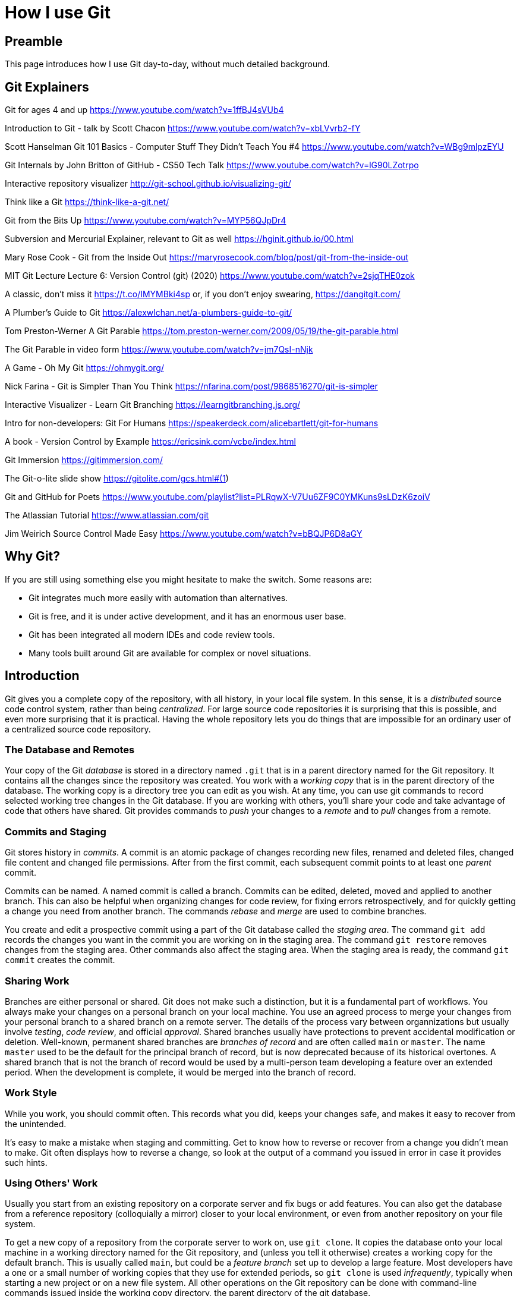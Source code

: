 = How I use Git
:source-highlighter: highlight.js

== Preamble

This page introduces how I use Git day-to-day, without much 
detailed background.

== Git Explainers

Git for ages 4 and up 
https://www.youtube.com/watch?v=1ffBJ4sVUb4

Introduction to Git - talk by Scott Chacon 
https://www.youtube.com/watch?v=xbLVvrb2-fY

Scott Hanselman Git 101 Basics - Computer Stuff They Didn't Teach You #4 https://www.youtube.com/watch?v=WBg9mlpzEYU

Git Internals by John Britton of GitHub - CS50 Tech Talk 
https://www.youtube.com/watch?v=lG90LZotrpo

Interactive repository visualizer 
http://git-school.github.io/visualizing-git/

Think like a Git 
https://think-like-a-git.net/

Git from the Bits Up 
https://www.youtube.com/watch?v=MYP56QJpDr4

Subversion and Mercurial Explainer, relevant to Git as well https://hginit.github.io/00.html

Mary Rose Cook - Git from the Inside Out 
https://maryrosecook.com/blog/post/git-from-the-inside-out

MIT Git Lecture Lecture 6: Version Control (git) (2020) 
https://www.youtube.com/watch?v=2sjqTHE0zok

A classic, don't miss it 
https://t.co/IMYMBki4sp 
or, if you don't enjoy swearing, 
https://dangitgit.com/

A Plumber's Guide to Git 
https://alexwlchan.net/a-plumbers-guide-to-git/

Tom Preston-Werner A Git Parable 
https://tom.preston-werner.com/2009/05/19/the-git-parable.html

The Git Parable in video form 
https://www.youtube.com/watch?v=jm7QsI-nNjk

A Game - Oh My Git 
https://ohmygit.org/

Nick Farina - Git is Simpler Than You Think 
https://nfarina.com/post/9868516270/git-is-simpler

Interactive Visualizer - Learn Git Branching 
https://learngitbranching.js.org/

Intro for non-developers: Git For Humans 
https://speakerdeck.com/alicebartlett/git-for-humans

A book - Version Control by Example 
https://ericsink.com/vcbe/index.html

Git Immersion 
https://gitimmersion.com/

The Git-o-lite slide show 
https://gitolite.com/gcs.html#(1)

Git and GitHub for Poets 
https://www.youtube.com/playlist?list=PLRqwX-V7Uu6ZF9C0YMKuns9sLDzK6zoiV

The Atlassian Tutorial 
https://www.atlassian.com/git

Jim Weirich Source Control Made Easy 
https://www.youtube.com/watch?v=bBQJP6D8aGY


== Why Git? 
If you are still using something else you might hesitate to 
make the switch.
Some reasons are:

- Git integrates much more easily with automation than alternatives. 
- Git is free, and it is under active development, and it has 
an enormous user base. 
- Git has been integrated all modern IDEs and code review tools. 
- Many tools built around Git are available for complex or novel 
situations.

== Introduction

Git gives you a complete copy of the repository, with all history, in 
your local file system. 
In this sense, it is a _distributed_ source code control system, 
rather than being _centralized_.
For large source code repositories it is surprising that this is 
possible, and even more surprising that it is practical. 
Having the whole repository lets you do things that are impossible
for an ordinary user of a centralized source code repository.

=== The Database and Remotes

Your copy of the Git _database_ is stored in a directory named `.git` 
that is in a parent directory named for the Git repository. 
It contains all the changes since the repository was created. 
You work with a _working copy_ that is in the parent directory of the 
database. 
The working copy is a directory tree you can edit as you wish. 
At any time, you can use git commands to record selected working tree 
changes in the Git database. 
If you are working with others, you'll share your code and take
advantage of code that others have shared.
Git provides commands to _push_ your changes to a _remote_ and to _pull_
changes from a remote.

=== Commits and Staging

Git stores history in _commits_. 
A commit is an atomic package of changes recording new files, renamed 
and deleted files, changed file content and changed file permissions.
After from the first commit, each subsequent commit points to at least
one _parent_ commit. 

Commits can be named. 
A named commit is called a branch.
Commits can be edited, deleted, moved and applied to another branch. 
This can also be helpful when organizing changes for code review, 
for fixing errors retrospectively, and for quickly getting a change 
you need from another branch. 
The commands _rebase_ and _merge_ are used to combine branches.

You create and edit a prospective commit using a part of the Git 
database called the _staging area_. 
The command `git add` records the changes you want in the commit you 
are working on in the staging area. 
The command `git restore` removes changes from the staging area. 
Other commands also affect the staging area.
When the staging area is ready, the command `git commit` creates the
commit.

=== Sharing Work

Branches are either personal or shared. 
Git does not make such a distinction, but it is a fundamental part of 
workflows. 
You always make your changes on a personal branch on your local machine. 
You use an agreed process to merge your changes from your personal 
branch to a shared branch on a remote server. 
The details of the process vary between organnizations but usually 
involve _testing_, _code review_, and official _approval_.
Shared branches usually have protections to prevent accidental 
modification or deletion. 
Well-known, permanent shared branches are _branches of record_ and are often called `main` or `master`. 
The name `master` used to be the default for the
principal branch of record, but is now deprecated because of its 
historical overtones. 
A shared branch that is not the branch of record would be used by a 
multi-person team developing a feature over an extended period.
When the development is complete, it would be merged into the 
branch of record.

=== Work Style

While you work, you should commit often. 
This records what you did, keeps your changes safe, and makes it easy 
to recover from the unintended. 

It's easy to make a mistake when staging and committing. 
Get to know how to reverse or recover from a change you didn't mean to
make.
Git often displays how to reverse a change, so look at the output 
of a command you issued in error in case it provides such hints.

=== Using Others' Work

Usually you start from an existing repository on a corporate server 
and fix bugs or add features. 
You can also get the database from a reference repository 
(colloquially a mirror) closer to your local environment, or even from 
another repository on your file system. 

To get a new copy of a repository from the corporate server to work on, 
use `git clone`. 
It copies the database onto your local machine in a working directory 
named for the Git repository, and (unless you tell it otherwise) 
creates a working copy for the default branch. 
This is usually called `main`, but could be a _feature branch_ set up to 
develop a large feature. 
Most developers have a one or a small number of working copies that 
they use for extended periods, so `git clone` is used _infrequently_,
typically when starting a new project or on a new file system. 
All other operations on the Git repository can be done with 
command-line commands issued inside the working copy directory, the
parent directory of the git database.

When you clone a repository, the local database records an association 
with the remote git repository and the branch it came from. 
This association is called a _remote_, and the branch is referred to 
as the _upstream branch_. 
Your local Git repository can have more than one remote, but the 
default (and usual) arrangement, set up automatically by `git clone`, 
is to have a single remote called _origin_. 
The remote contains information about the remote Git repository, 
including its URL.

Sometimes a remote is referred to as being _upstream_. 
Sometimes we simply say _on the remote_. 
When you see a reference to _origin_ in Git documentation or online, 
it usually means this default remote. 
Automation scripting often assumes the name of 
the remote is `origin`, so think twice before using a different name.

=== Creating Git Repositories

Creating a new Git repository unrelated to existing Git repositories 
is not usually part of day-to-day workflow.

A Git repository is created in a file system with the command 
`git init`. 
This creates an empty database in the current directory. 

At this point I always add an empty commit as the first one:

[source,shell]
----
$ git commit --allow-empty -m "Initial commit"
----

This makes some kinds of automation easier because then every 
subsequent commit has a parent.

Subsequently, commits are added to represent changes in the directory. 
Every commit except the first (root) commit has an opaque id and one 
or more parent commits to which it is linked. The parent links make 
the operations on the repository possible. 
They form a kind of blockchain, because the commit id of each depends 
on a hash of the details of all of its parents.

== Organizing Commits

Most of your time will be spent editing and testing, with the aim of 
creating commits that will be reviewed and merged with the main branch 
of development. 
Git makes it easy to choose how to package your changes as commits. 
Careful packaging makes review easier by grouping logical changes 
together so that your change consists of relatively few commits,
ideally just one.
Remember that the commits you add to the branch of record will be
permanent and will at times be read by developers searching for a 
change that broke something.
Try to arrange your commits to make that as easy as possible.

== Summary of core workflow for a developer

Commit often. Reorganize commits before review.

Update the staging area with commands like `git add`, 
`git restore --staged` and `git update-index`. 

When satisfied with the contents of a prospective commit, 
use `git commit`.

After the command is complete, the staging area is empty. 

Use `git reset` to undo the last commit, or 
`git reset --hard` to remove the latest commit completely. 

For flexible editing of commits, use `git rebase -i`. 

You can move the most recent commit back to the staging area 
with `git reset --soft`. 

Use git commit --amend for updating the last commit.

== Sharing your work

If the world were simpler, having cloned the main branch of 
development and updated it, we could share our work by using the 
command push to update that branch on the remote. 
However, with many developers wanting to do the same thing, this 
would lead to conflicts. 

To avoid that, branch protections are set up in corporate servers to
make it impossible to update the branches of record directly. 
Similarly branches dedicated to the development of a 
feature over many months, and shared by the members of a team
are carefully protected from direct update. 

We can refer to any branch used by more than one developer as _shared_. 
All shared branches should have merge protections, similar to 
those for the branches of record. 
Even if such restrictions have not been set up, the branch should be 
treated as if they had been. 

Since the shared branches cannot be updated directly, developers 
do not work directly on them. 
Instead, they create personal branches based on a shared branch 
and work on that. 
For example, `git clone` will clone the Git database from the
server URL specified, and check out the default branch.
Then you can use `git checkout -b` to create a branch and working copy 
for a new personal branch based on that default branch. 
A branch is created from a branch that exists on the local copy 
already by adding a name to the chosen commit. 

To get your work onto a shared branch on the remote, you have to share 
your feature branch with the remote, using the command `git push`. 
It is safe to share a personal branch like this because no one else 
is working on it. 
Once your branch is present in the remote, you can create a request 
to merge your code with the branch of record. 
This is usually called a _pull request_, PR for short, but may be 
called something different depending on the Git server.

The first time you share a branch _you_ created, you will have to 
specify the remote and branch that is the destination. 
This creates a corresponding remote for the branch. 
Subsequent `git push` commands use that remote by default.

Although it is not necessary to share until you think you are ready
to merge, it is good practice to share your work more frequently. 
This allows others to see it, as well as helping to prevent 
loss of your work.

== Staying Consistent

From time to time you need to account for changes that have happened in a shared branch (on the remote) as a result of other merges than your own. 
The command `git fetch` brings your database up-to-date with the 
remote without changing your working copy. 
Then you can use `git rebase` to apply your changes after the 
upstream ones. 
This applies your commits, in order, after all the commits on the 
shared branch.
This keeps the history linear, which makes it easy to understand and 
reorganize. 
As you do this rebase, there may be _merge conflicts_ as the commits 
you have made are applied to files that have been changed since you 
last updated. You can resolve those using the command `git mergetool`. 
You can configure Git to use your favorite merge IDE as 
the merge tool.
After a reported conflict has been resolved, you return to the rebase, 
and further conflicts may be reported.
These are fixed and the process continues until no more conflicts are 
reported.
After the rebase is complete, use `git push` to share your work 
with the remote. 
If you have previously shared this branch (almost always the case), 
add `-f`, because the rebase process rewrites the commits, 
changing all their ids.

Another way to do this is known as _stair-stepping_. 
You make a _new personal branch_ from the shared branch, 
and then locally _merge_ your old personal branch into it. 
Then you discard your old personal branch and start using the new one. 
This is inferior to rebasing because your commits will appear to 
be mixed with all the commits from the developers working on the 
shared branch. 
If the team branch is itself rebased against main branch, 
the commits will appear to be be mixed with commits from other branches 
that have been merged to main. 
For example, if there are ten other developers working at the same rate,
30 commits for your change might be mixed with 300 unrelated commits
that were added by the other developers over the same time period.

This makes it difficult or impossible to usefully reorganize commits 
for posterity. 
An even worse problem is that your commits retain their original 
identity, including dates, when merged. 
This makes it look like your changes were merged long before they 
actually were. 
This is confusing when trying to work out when something changed.

== Life Cycle for Resolving an Issue

=== Get the up-to-date code

Make a new branch for the issue.
We'll assume the issue is identified by `TEAM-1234`.
You will likely already have a Git database and working copy for
the code in your local file system. 
If not, get one using `git clone`.
Then make a branch for the work.
First make sure you are on the branch of record:

[source,shell]
----
$ git checkout main
----
Then bring the dadabase up-to-date:
[source,shell]
----
$ git pull
----
and make the new branch with a name based on the issue name:
[source,shell]
----
$ git checkout -b TEAM-1234_issue_info
----
Here `issue_info` is a brief summary of the issue, all lowercase,
with underscores instead of spaces.

=== Edit the code and commit the changes

At this point you are ready to begin editing the code. 
After your edits, add the file updates and deletions to the staging 
area:

[source,shell]
----
$ git add -u
----

If you added a file, that will be shown with the following command:
[source,shell]
----
$ git status
----
You can then add it explicitly using its name:
[source,shell]
----
$ git add my-new-file
----
or use the interactive add, `git add -i`, which lets you pick from a 
list.

The changes in the staging area can now be committed:
[source,shell]
----
$ git commit
----
which opens an editor for a commit message, or
[source,shell]
----
$ git commit -m "message"
----

What can go wrong?

_Typo in commit message_

Use `git commit --amend` to open an editor to edit the message.

_Typo in the code_

Edit the code, use `git add -u` to stage the change, then 
`git commit --amend --no-edit`.
The added command line argument avoids opening the editor to edit the
commit message.

_Forgot to make the branch_

If you forget to make the branch and just start editing, what you do 
depends on when you realized the branch hadn't been made.

* Before staging: just make the branch. No special action needed.
* After staging: use `git restore --staged <file>...` to remove the 
staged files. The edits remain in your working copy.
* After committing the change, including if you made multiple commits: 

** make the branch at the current commit, `git branch <branch-name>`, 
** move the HEAD back to where it started, `git reset --hard HEAD~n` 
(omit n if just one commit), and 
** checkout the branch you just made, `git checkout <branch-name>`.

=== Share the changes to the remote

Before sharing your code to the remote you need to pull in any updates
from the upstream.
If the work took a long time, you might need to do this more than once
while you are working on the issue.
But in any case, it needs to be done before you push to the remote.

[source,shell]
----
$ git fetch
$ git rebase origin/main
----
The first command brings the database up-to-date. 
The second does a rebase in your branch. 
That is, it replays your commits at the end of branch `main`, and
moves your branch to the last commit in the result. 
It may detect conflicts, which must be fixed before proceding.
If that is too difficult, abandon the rebase:
[source,shell]
----
$ git rebase --abort
----

Now you can push to the remote. 
You can still get conflicts, because others can still update the remote,
but the window of opportunity for that is now much smaller.

The first time you push the issue branch to the remote, use:
[source,shell]
----
$ git push -u origin TEAM-1234_issue_info
----
Here `origin` is the remote that was set when you cloned the Git 
database.
The command specifies the branch name to push to on the specified 
remote.
The command operates on the current branch.
The option `-u` can be written `--set-upstream`.
It says to add an _upstream_ or _tracking reference_, that is used by
`git pull` and other commands that get information from the remote 
branch.
As a result, if you add further commits you can share your work with
`git push`, or, if you have rebased, with `git push -f`.
